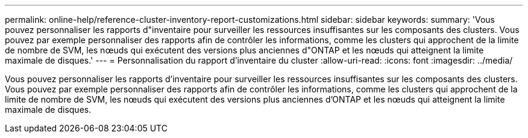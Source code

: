 ---
permalink: online-help/reference-cluster-inventory-report-customizations.html 
sidebar: sidebar 
keywords:  
summary: 'Vous pouvez personnaliser les rapports d"inventaire pour surveiller les ressources insuffisantes sur les composants des clusters. Vous pouvez par exemple personnaliser des rapports afin de contrôler les informations, comme les clusters qui approchent de la limite de nombre de SVM, les nœuds qui exécutent des versions plus anciennes d"ONTAP et les nœuds qui atteignent la limite maximale de disques.' 
---
= Personnalisation du rapport d'inventaire du cluster
:allow-uri-read: 
:icons: font
:imagesdir: ../media/


[role="lead"]
Vous pouvez personnaliser les rapports d'inventaire pour surveiller les ressources insuffisantes sur les composants des clusters. Vous pouvez par exemple personnaliser des rapports afin de contrôler les informations, comme les clusters qui approchent de la limite de nombre de SVM, les nœuds qui exécutent des versions plus anciennes d'ONTAP et les nœuds qui atteignent la limite maximale de disques.
